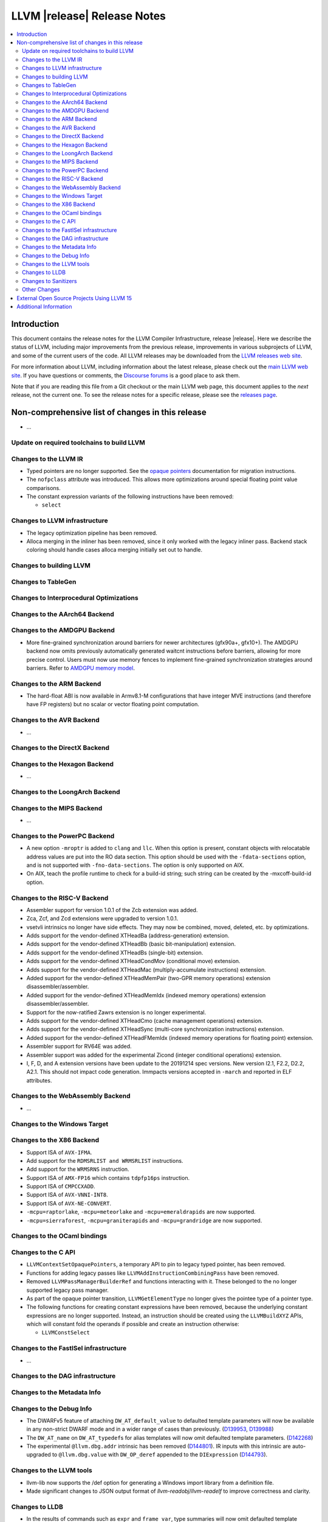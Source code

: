 ============================
LLVM |release| Release Notes
============================

.. contents::
    :local:

.. only:: PreRelease

  .. warning::
     These are in-progress notes for the upcoming LLVM |version| release.
     Release notes for previous releases can be found on
     `the Download Page <https://releases.llvm.org/download.html>`_.


Introduction
============

This document contains the release notes for the LLVM Compiler Infrastructure,
release |release|.  Here we describe the status of LLVM, including major improvements
from the previous release, improvements in various subprojects of LLVM, and
some of the current users of the code.  All LLVM releases may be downloaded
from the `LLVM releases web site <https://llvm.org/releases/>`_.

For more information about LLVM, including information about the latest
release, please check out the `main LLVM web site <https://llvm.org/>`_.  If you
have questions or comments, the `Discourse forums
<https://discourse.llvm.org>`_ is a good place to ask
them.

Note that if you are reading this file from a Git checkout or the main
LLVM web page, this document applies to the *next* release, not the current
one.  To see the release notes for a specific release, please see the `releases
page <https://llvm.org/releases/>`_.

Non-comprehensive list of changes in this release
=================================================
.. NOTE
   For small 1-3 sentence descriptions, just add an entry at the end of
   this list. If your description won't fit comfortably in one bullet
   point (e.g. maybe you would like to give an example of the
   functionality, or simply have a lot to talk about), see the `NOTE` below
   for adding a new subsection.

* ...

Update on required toolchains to build LLVM
-------------------------------------------

Changes to the LLVM IR
----------------------

* Typed pointers are no longer supported. See the `opaque pointers
  <OpaquePointers.html>`__ documentation for migration instructions.

* The ``nofpclass`` attribute was introduced. This allows more
  optimizations around special floating point value comparisons.

* The constant expression variants of the following instructions have been
  removed:

  * ``select``

Changes to LLVM infrastructure
------------------------------

* The legacy optimization pipeline has been removed.

* Alloca merging in the inliner has been removed, since it only worked with the
  legacy inliner pass. Backend stack coloring should handle cases alloca
  merging initially set out to handle.

Changes to building LLVM
------------------------

Changes to TableGen
-------------------

Changes to Interprocedural Optimizations
----------------------------------------

Changes to the AArch64 Backend
------------------------------

Changes to the AMDGPU Backend
-----------------------------
* More fine-grained synchronization around barriers for newer architectures
  (gfx90a+, gfx10+). The AMDGPU backend now omits previously automatically
  generated waitcnt instructions before barriers, allowing for more precise
  control. Users must now use memory fences to implement fine-grained
  synchronization strategies around barriers. Refer to `AMDGPU memory model
  <AMDGPUUsage.html#memory-model>`__.

Changes to the ARM Backend
--------------------------

- The hard-float ABI is now available in Armv8.1-M configurations that
  have integer MVE instructions (and therefore have FP registers) but
  no scalar or vector floating point computation.

Changes to the AVR Backend
--------------------------

* ...

Changes to the DirectX Backend
------------------------------

Changes to the Hexagon Backend
------------------------------

* ...

Changes to the LoongArch Backend
--------------------------------

Changes to the MIPS Backend
---------------------------

* ...

Changes to the PowerPC Backend
------------------------------

* A new option ``-mroptr`` is added to ``clang`` and ``llc``. When this option
  is present, constant objects with relocatable address values are put into the
  RO data section. This option should be used with the ``-fdata-sections``
  option, and is not supported with ``-fno-data-sections``. The option is
  only supported on AIX.
* On AIX, teach the profile runtime to check for a build-id string; such string
  can be created by the -mxcoff-build-id option.

Changes to the RISC-V Backend
-----------------------------

* Assembler support for version 1.0.1 of the Zcb extension was added.
* Zca, Zcf, and Zcd extensions were upgraded to version 1.0.1.
* vsetvli intrinsics no longer have side effects. They may now be combined,
  moved, deleted, etc. by optimizations.
* Adds support for the vendor-defined XTHeadBa (address-generation) extension.
* Adds support for the vendor-defined XTHeadBb (basic bit-manipulation) extension.
* Adds support for the vendor-defined XTHeadBs (single-bit) extension.
* Adds support for the vendor-defined XTHeadCondMov (conditional move) extension.
* Adds support for the vendor-defined XTHeadMac (multiply-accumulate instructions) extension.
* Added support for the vendor-defined XTHeadMemPair (two-GPR memory operations)
  extension disassembler/assembler.
* Added support for the vendor-defined XTHeadMemIdx (indexed memory operations)
  extension disassembler/assembler.
* Support for the now-ratified Zawrs extension is no longer experimental.
* Adds support for the vendor-defined XTHeadCmo (cache management operations) extension.
* Adds support for the vendor-defined XTHeadSync (multi-core synchronization instructions) extension.
* Added support for the vendor-defined XTHeadFMemIdx (indexed memory operations for floating point) extension.
* Assembler support for RV64E was added.
* Assembler support was added for the experimental Zicond (integer conditional
  operations) extension.
* I, F, D, and A extension versions have been update to the 20191214 spec versions.
  New version I2.1, F2.2, D2.2, A2.1. This should not impact code generation.
  Immpacts versions accepted in ``-march`` and reported in ELF attributes.

Changes to the WebAssembly Backend
----------------------------------

* ...

Changes to the Windows Target
-----------------------------

Changes to the X86 Backend
--------------------------
* Support ISA of ``AVX-IFMA``.

* Add support for the ``RDMSRLIST and WRMSRLIST`` instructions.
* Add support for the ``WRMSRNS`` instruction.
* Support ISA of ``AMX-FP16`` which contains ``tdpfp16ps`` instruction.
* Support ISA of ``CMPCCXADD``.
* Support ISA of ``AVX-VNNI-INT8``.
* Support ISA of ``AVX-NE-CONVERT``.
* ``-mcpu=raptorlake``, ``-mcpu=meteorlake`` and ``-mcpu=emeraldrapids`` are now supported.
* ``-mcpu=sierraforest``, ``-mcpu=graniterapids`` and ``-mcpu=grandridge`` are now supported.

Changes to the OCaml bindings
-----------------------------


Changes to the C API
--------------------

* ``LLVMContextSetOpaquePointers``, a temporary API to pin to legacy typed
  pointer, has been removed.
* Functions for adding legacy passes like ``LLVMAddInstructionCombiningPass``
  have been removed.
* Removed ``LLVMPassManagerBuilderRef`` and functions interacting with it.
  These belonged to the no longer supported legacy pass manager.
* As part of the opaque pointer transition, ``LLVMGetElementType`` no longer
  gives the pointee type of a pointer type.
* The following functions for creating constant expressions have been removed,
  because the underlying constant expressions are no longer supported. Instead,
  an instruction should be created using the ``LLVMBuildXYZ`` APIs, which will
  constant fold the operands if possible and create an instruction otherwise:

  * ``LLVMConstSelect``

Changes to the FastISel infrastructure
--------------------------------------

* ...

Changes to the DAG infrastructure
---------------------------------


Changes to the Metadata Info
---------------------------------

Changes to the Debug Info
---------------------------------

* The DWARFv5 feature of attaching ``DW_AT_default_value`` to defaulted template
  parameters will now be available in any non-strict DWARF mode and in a wider
  range of cases than previously.
  (`D139953 <https://reviews.llvm.org/D139953>`_,
  `D139988 <https://reviews.llvm.org/D139988>`_)

* The ``DW_AT_name`` on ``DW_AT_typedef``\ s for alias templates will now omit
  defaulted template parameters. (`D142268 <https://reviews.llvm.org/D142268>`_)

* The experimental ``@llvm.dbg.addr`` intrinsic has been removed (`D144801
  <https://reviews.llvm.org/D144801>`_). IR inputs with this intrinsic are
  auto-upgraded to ``@llvm.dbg.value`` with ``DW_OP_deref`` appended to the
  ``DIExpression`` (`D144793 <https://reviews.llvm.org/D144793>`_).

Changes to the LLVM tools
---------------------------------
* llvm-lib now supports the /def option for generating a Windows import library from a definition file.

* Made significant changes to JSON output format of `llvm-readobj`/`llvm-readelf`
  to improve correctness and clarity.

Changes to LLDB
---------------------------------

* In the results of commands such as ``expr`` and ``frame var``, type summaries will now
  omit defaulted template parameters. The full template parameter list can still be
  viewed with ``expr --raw-output``/``frame var --raw-output``. (`D141828 <https://reviews.llvm.org/D141828>`_)

* LLDB is now able to show the subtype of signals found in a core file. For example
  memory tagging specific segfaults such as ``SIGSEGV: sync tag check fault``.

Changes to Sanitizers
---------------------

Other Changes
-------------

External Open Source Projects Using LLVM 15
===========================================

* A project...

Additional Information
======================

A wide variety of additional information is available on the `LLVM web page
<https://llvm.org/>`_, in particular in the `documentation
<https://llvm.org/docs/>`_ section.  The web page also contains versions of the
API documentation which is up-to-date with the Git version of the source
code.  You can access versions of these documents specific to this release by
going into the ``llvm/docs/`` directory in the LLVM tree.

If you have any questions or comments about LLVM, please feel free to contact
us via the `Discourse forums <https://discourse.llvm.org>`_.
